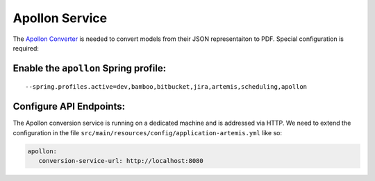 Apollon Service
---------------

The `Apollon Converter`_ is needed to convert models from their JSON representaiton to PDF.
Special configuration is required:

Enable the ``apollon`` Spring profile:
^^^^^^^^^^^^^^^^^^^^^^^^^^^^^^^^^^^^^^

::

   --spring.profiles.active=dev,bamboo,bitbucket,jira,artemis,scheduling,apollon

Configure API Endpoints:
^^^^^^^^^^^^^^^^^^^^^^^^

The Apollon conversion service is running on a dedicated machine and is addressed via
HTTP. We need to extend the configuration in the file
``src/main/resources/config/application-artemis.yml`` like so:

.. code:: yaml

   apollon:
      conversion-service-url: http://localhost:8080


.. _Apollon Converter: https://github.com/ls1intum/Apollon_converter
